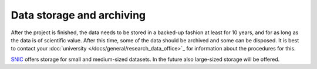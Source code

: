 Data storage and archiving
==========================
After the project is finished, the data needs to be stored in a backed-up fashion 
at least for 10 years, and for as long as the data is of scientific value. After 
this time, some of the data should be archived and some can be disposed. It is 
best to contact your :doc:`university </docs/general/research_data_office>`_ for 
information about the procedures for this. 

`SNIC <https://www.snic.se/allocations/storage/>`_ offers storage for small and 
medium-sized datasets. In the future also large-sized storage will be offered.

